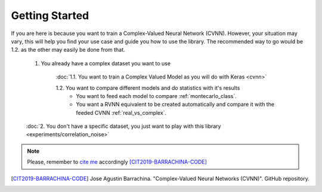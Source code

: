 Getting Started
===============

If you are here is because you want to train a Complex-Valued Neural Network (CVNN). 
However, your situation may vary, this will help you find your use case and guide you how to use the library.
The recommended way to go would be 1.2. as the other may easily be done from that.

    1. You already have a complex dataset you want to use
    
        :doc:`1.1. You want to train a Complex Valued Model as you will do with Keras <cvnn>`
        
        1.2. You want to compare different models and do statistics with it's results
            - You want to feed each model to compare :ref:`montecarlo_class`.
            - You want a RVNN equivalent to be created automatically and compare it with the feeded CVNN :ref:`real_vs_complex`.
         
    :doc:`2. You don't have a specific dataset, you just want to play with this library <experiments/correlation_noise>`

.. note:: 
    Please, remember to `cite me <https://github.com/NEGU93/cvnn#cite-me>`_ accordingly [CIT2019-BARRACHINA-CODE]_

.. [CIT2019-BARRACHINA-CODE] Jose Agustin Barrachina. "Complex-Valued Neural Networks (CVNN)". GitHub repository. 
